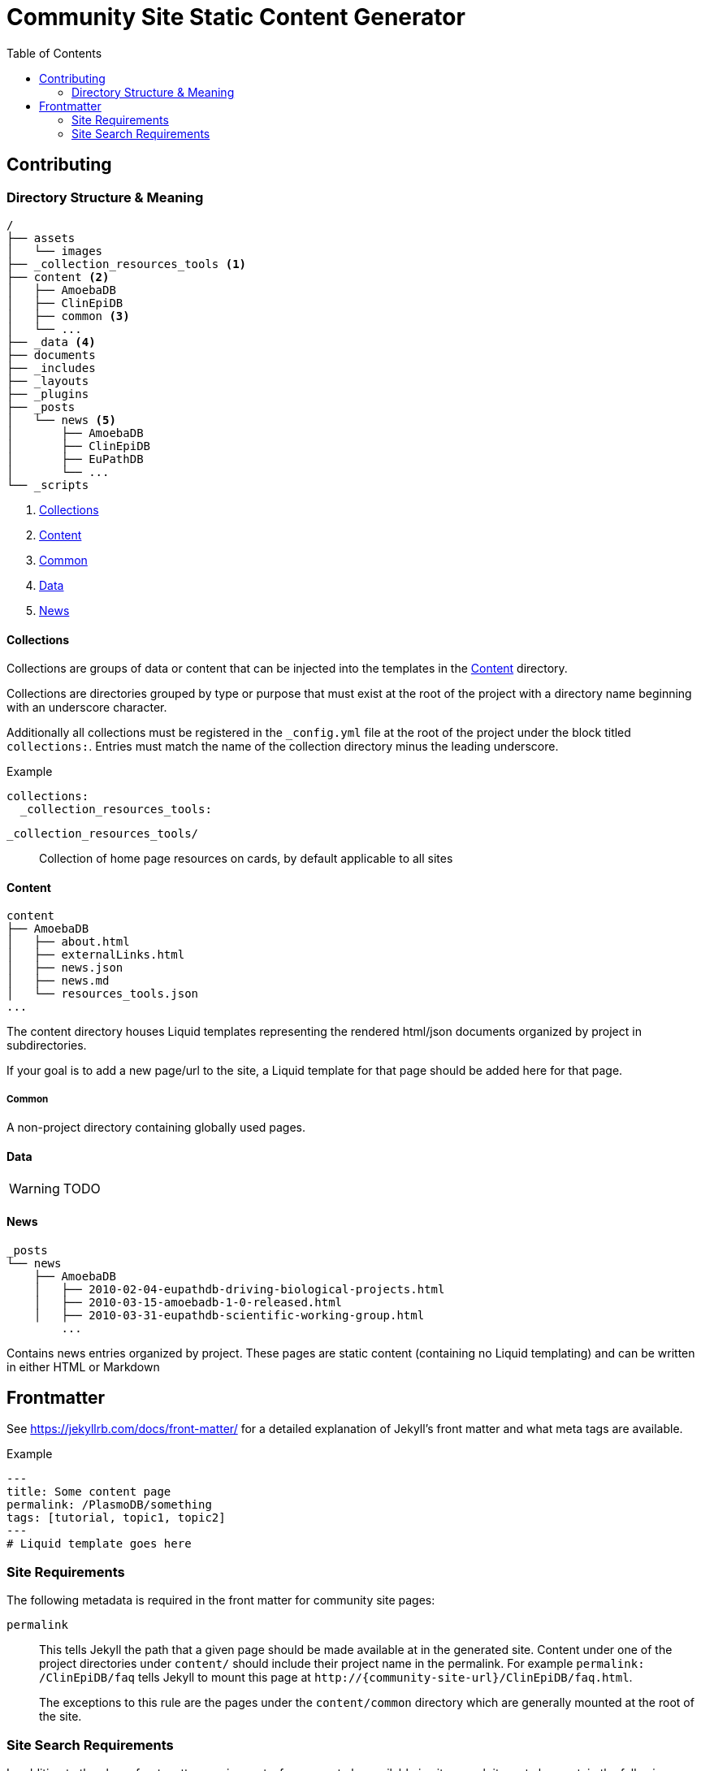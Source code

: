 = Community Site Static Content Generator
:icons: font
ifdef::env-github[]
:warning-caption: ⚠
:note-caption: 🛈
endif::[]
:toc:

// TODO: Where do pdfs go?
// TODO: Explain the assets directory

== Contributing

=== Directory Structure & Meaning

----
/
├── assets
│   └── images
├── _collection_resources_tools <1>
├── content <2>
│   ├── AmoebaDB
│   ├── ClinEpiDB
│   ├── common <3>
│   └── ...
├── _data <4>
├── documents
├── _includes
├── _layouts
├── _plugins
├── _posts
│   └── news <5>
│       ├── AmoebaDB
│       ├── ClinEpiDB
│       ├── EuPathDB
│       └── ...
└── _scripts
----
<1> <<Collections>>
<2> <<Content>>
<3> <<Common>>
<4> <<Data>>
<5> <<News>>

==== Collections

Collections are groups of data or content that can be
injected into the templates in the <<Content>> directory.

Collections are directories grouped by type or purpose that
must exist at the root of the project with a directory name
beginning with an underscore character.

Additionally all collections must be registered in the
`_config.yml` file at the root of the project under the
block titled `collections:`.  Entries must match the name of
the collection directory minus the leading underscore.

.Example
[source, yaml]
----
collections:
  _collection_resources_tools:
----

`_collection_resources_tools/`::
  Collection of home page resources on cards, by default applicable to all sites

==== Content

----
content
├── AmoebaDB
│   ├── about.html
│   ├── externalLinks.html
│   ├── news.json
│   ├── news.md
│   └── resources_tools.json
...
----

The content directory houses Liquid templates representing
the rendered html/json documents organized by project in
subdirectories.

If your goal is to add a new page/url to the site, a Liquid
template for that page should be added here for that page.

===== Common

A non-project directory containing globally used pages.

==== Data

WARNING: TODO

==== News

----
_posts
└── news
    ├── AmoebaDB
    │   ├── 2010-02-04-eupathdb-driving-biological-projects.html
    │   ├── 2010-03-15-amoebadb-1-0-released.html
    │   ├── 2010-03-31-eupathdb-scientific-working-group.html
        ...
----

Contains news entries organized by project.  These pages are
static content (containing no Liquid templating) and can be
written in either HTML or Markdown

== Frontmatter

See https://jekyllrb.com/docs/front-matter/ for a detailed
explanation of Jekyll's front matter and what meta tags are
available.

.Example
[source, yaml, linenums]
----
---
title: Some content page
permalink: /PlasmoDB/something
tags: [tutorial, topic1, topic2]
---
# Liquid template goes here
----

=== Site Requirements

The following metadata is required in the front matter for
community site pages:

`permalink`::

This tells Jekyll the path that a given page should be
made available at in the generated site.  Content under
one of the project directories under `content/` should
include their project name in the permalink.  For example
`permalink: /ClinEpiDB/faq` tells Jekyll to mount this
page at `\http://{community-site-url}/ClinEpiDB/faq.html`.
+
The exceptions to this rule are the pages under the
`content/common` directory which are generally mounted
at the root of the site.

=== Site Search Requirements

In addition to the above front matter requirements, for a
page to be available in site search it must also contain
the following metadata:

`title`::

The page title is used when displaying search results or
creating a link to the page from search results.

`tags`::

Tags can be used to provide information about what topics
are on a page or what the page's purpose is, but site search
uses specific tags to determine a page's document type.  If
one of the known tags does not appear in a page's tags
metadata, the page will not be indexed.  The specific site
search tags are:
+
====
* `general`
* `tutorial`
* `news`
* `workshop-exercise`
====
+
Additionally, tags must be provided as an array in the form `[tag1, tag2, tag3]`.
